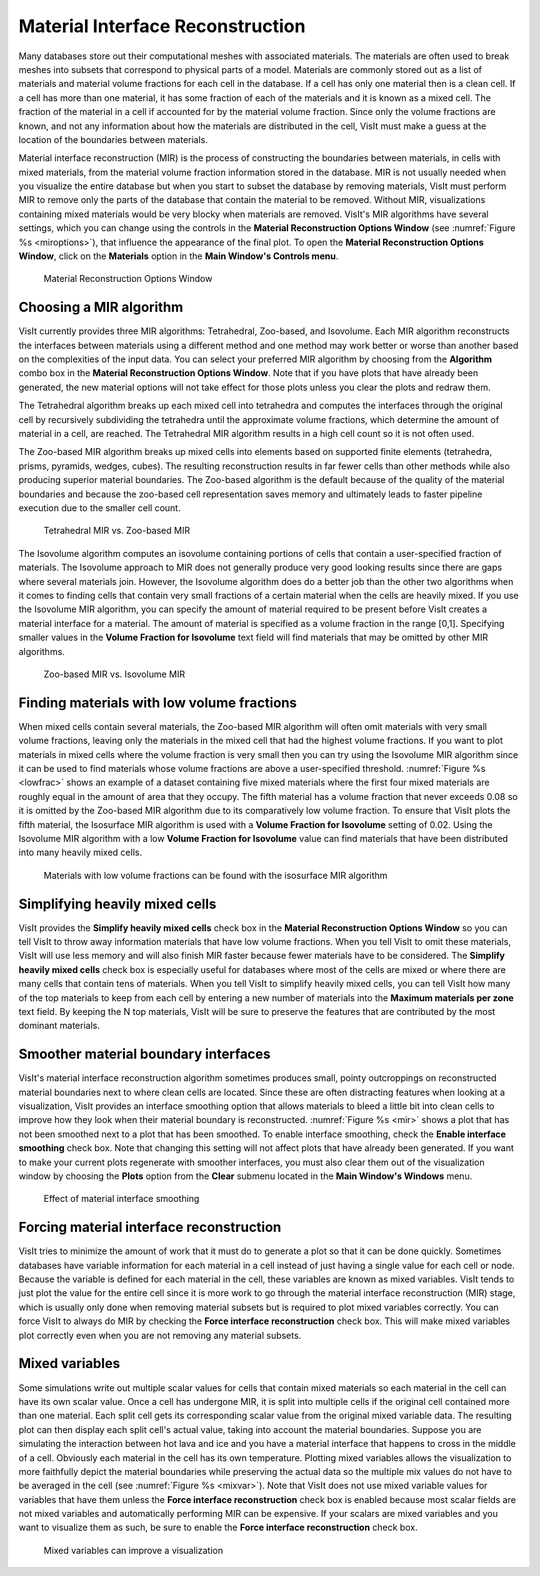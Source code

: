 Material Interface Reconstruction
---------------------------------

Many databases store out their computational meshes with associated materials.
The materials are often used to break meshes into subsets that correspond to
physical parts of a model. Materials are commonly stored out as a list of
materials and material volume fractions for each cell in the database. If a
cell has only one material then is a clean cell. If a cell has more than one
material, it has some fraction of each of the materials and it is known as
a mixed cell. The fraction of the material in a cell if accounted for by the
material volume fraction. Since only the volume fractions are known, and not
any information about how the materials are distributed in the cell, VisIt
must make a guess at the location of the boundaries between materials.

Material interface reconstruction (MIR) is the process of constructing the
boundaries between materials, in cells with mixed materials, from the material
volume fraction information stored in the database. MIR is not usually needed
when you visualize the entire database but when you start to subset the
database by removing materials, VisIt must perform MIR to remove only the
parts of the database that contain the material to be removed. Without MIR,
visualizations containing mixed materials would be very blocky when materials
are removed. VisIt's MIR algorithms have several settings, which you can
change using the controls in the **Material Reconstruction Options Window**
(see :numref:`Figure %s <miroptions>`), that influence the appearance of
the final plot. To open the **Material Reconstruction Options Window**,
click on the **Materials** option in the **Main Window's Controls menu**.

.. _miroptions:

.. figure:: images/miroptions.png

   Material Reconstruction Options Window

Choosing a MIR algorithm
~~~~~~~~~~~~~~~~~~~~~~~~

VisIt currently provides three MIR algorithms: Tetrahedral, Zoo-based,
and Isovolume. Each MIR algorithm reconstructs the interfaces between
materials using a different method and one method may work better or worse
than another based on the complexities of the input data. You can select
your preferred MIR algorithm by choosing from the **Algorithm** combo box
in the **Material Reconstruction Options Window**. Note that if you have
plots that have already been generated, the new material options will not
take effect for those plots unless you clear the plots and redraw them.

The Tetrahedral algorithm breaks up each mixed cell into tetrahedra and
computes the interfaces through the original cell by recursively subdividing
the tetrahedra until the approximate volume fractions, which determine the
amount of material in a cell, are reached. The Tetrahedral MIR algorithm
results in a high cell count so it is not often used.

The Zoo-based MIR algorithm breaks up mixed cells into elements based on
supported finite elements (tetrahedra, prisms, pyramids, wedges, cubes).
The resulting reconstruction results in far fewer cells than other methods
while also producing superior material boundaries. The Zoo-based algorithm
is the default because of the quality of the material boundaries and because
the zoo-based cell representation saves memory and ultimately leads to
faster pipeline execution due to the smaller cell count.

.. _mirtetzoo:

.. figure:: images/mirtetzoo.png

   Tetrahedral MIR vs. Zoo-based MIR

The Isovolume algorithm computes an isovolume containing portions of cells
that contain a user-specified fraction of materials. The Isovolume approach
to MIR does not generally produce very good looking results since there are
gaps where several materials join. However, the Isovolume algorithm does
do a better job than the other two algorithms when it comes to finding
cells that contain very small fractions of a certain material when the
cells are heavily mixed. If you use the Isovolume MIR algorithm, you can
specify the amount of material required to be present before VisIt creates
a material interface for a material. The amount of material is specified
as a volume fraction in the range [0,1]. Specifying smaller values in the
**Volume Fraction for Isovolume** text field will find materials that may
be omitted by other MIR algorithms.

.. _mirgaps:

.. figure:: images/mirgaps.png

   Zoo-based MIR vs. Isovolume MIR

Finding materials with low volume fractions
~~~~~~~~~~~~~~~~~~~~~~~~~~~~~~~~~~~~~~~~~~~

When mixed cells contain several materials, the Zoo-based MIR algorithm
will often omit materials with very small volume fractions, leaving only
the materials in the mixed cell that had the highest volume fractions.
If you want to plot materials in mixed cells where the volume fraction
is very small then you can try using the Isovolume MIR algorithm since
it can be used to find materials whose volume fractions are above a
user-specified threshold. :numref:`Figure %s <lowfrac>` shows an example
of a dataset containing five mixed materials where the first four mixed
materials are roughly equal in the amount of area that they occupy. The
fifth material has a volume fraction that never exceeds 0.08 so it is
omitted by the Zoo-based MIR algorithm due to its comparatively low volume
fraction. To ensure that VisIt plots the fifth material, the Isosurface
MIR algorithm is used with a **Volume Fraction for Isovolume** setting of
0.02. Using the Isovolume MIR algorithm with a low
**Volume Fraction for Isovolume** value can find materials that have been
distributed into many heavily mixed cells.

.. _lowfrac:

.. figure:: images/lowfrac.png

   Materials with low volume fractions can be found with the isosurface MIR algorithm

Simplifying heavily mixed cells
~~~~~~~~~~~~~~~~~~~~~~~~~~~~~~~

VisIt provides the **Simplify heavily mixed cells** check box in the
**Material Reconstruction Options Window** so you can tell VisIt to throw
away information materials that have low volume fractions. When you tell
VisIt to omit these materials, VisIt will use less memory and will also
finish MIR faster because fewer materials have to be considered. The
**Simplify heavily mixed cells** check box is especially useful for
databases where most of the cells are mixed or where there are many cells
that contain tens of materials. When you tell VisIt to simplify heavily
mixed cells, you can tell VisIt how many of the top materials to keep
from each cell by entering a new number of materials into the
**Maximum materials per zone** text field. By keeping the N top materials,
VisIt will be sure to preserve the features that are contributed by the
most dominant materials.

Smoother material boundary interfaces
~~~~~~~~~~~~~~~~~~~~~~~~~~~~~~~~~~~~~

VisIt's material interface reconstruction algorithm sometimes produces
small, pointy outcroppings on reconstructed material boundaries next to
where clean cells are located. Since these are often distracting features
when looking at a visualization, VisIt provides an interface smoothing
option that allows materials to bleed a little bit into clean cells to
improve how they look when their material boundary is reconstructed.
:numref:`Figure %s <mir>` shows a plot that has not been smoothed next
to a plot that has been smoothed. To enable interface smoothing, check the
**Enable interface smoothing** check box. Note that changing this setting
will not affect plots that have already been generated. If you want to
make your current plots regenerate with smoother interfaces, you must
also clear them out of the visualization window by choosing the **Plots**
option from the **Clear** submenu located in the **Main Window's Windows**
menu.

.. _mir:

.. figure:: images/mir.png

   Effect of material interface smoothing

Forcing material interface reconstruction
~~~~~~~~~~~~~~~~~~~~~~~~~~~~~~~~~~~~~~~~~

VisIt tries to minimize the amount of work that it must do to generate a
plot so that it can be done quickly. Sometimes databases have variable
information for each material in a cell instead of just having a single
value for each cell or node. Because the variable is defined for each
material in the cell, these variables are known as mixed variables. VisIt
tends to just plot the value for the entire cell since it is more work
to go through the material interface reconstruction (MIR) stage, which
is usually only done when removing material subsets but is required to
plot mixed variables correctly. You can force VisIt to always do MIR by
checking the **Force interface reconstruction** check box. This will make
mixed variables plot correctly even when you are not removing any material
subsets.

Mixed variables
~~~~~~~~~~~~~~~

Some simulations write out multiple scalar values for cells that contain
mixed materials so each material in the cell can have its own scalar value.
Once a cell has undergone MIR, it is split into multiple cells if the
original cell contained more than one material. Each split cell gets its
corresponding scalar value from the original mixed variable data. The
resulting plot can then display each split cell's actual value, taking into
account the material boundaries. Suppose you are simulating the interaction
between hot lava and ice and you have a material interface that happens to
cross in the middle of a cell. Obviously each material in the cell has its
own temperature. Plotting mixed variables allows the visualization to more
faithfully depict the material boundaries while preserving the actual data
so the multiple mix values do not have to be averaged in the cell (see
:numref:`Figure %s <mixvar>`). Note that VisIt does not use mixed variable
values for variables that have them unless the
**Force interface reconstruction** check box is enabled because most scalar
fields are not mixed variables and automatically performing MIR can be
expensive. If your scalars are mixed variables and you want to visualize
them as such, be sure to enable the **Force interface reconstruction**
check box.

.. _mixvar:

.. figure:: images/mixvar.png

   Mixed variables can improve a visualization
